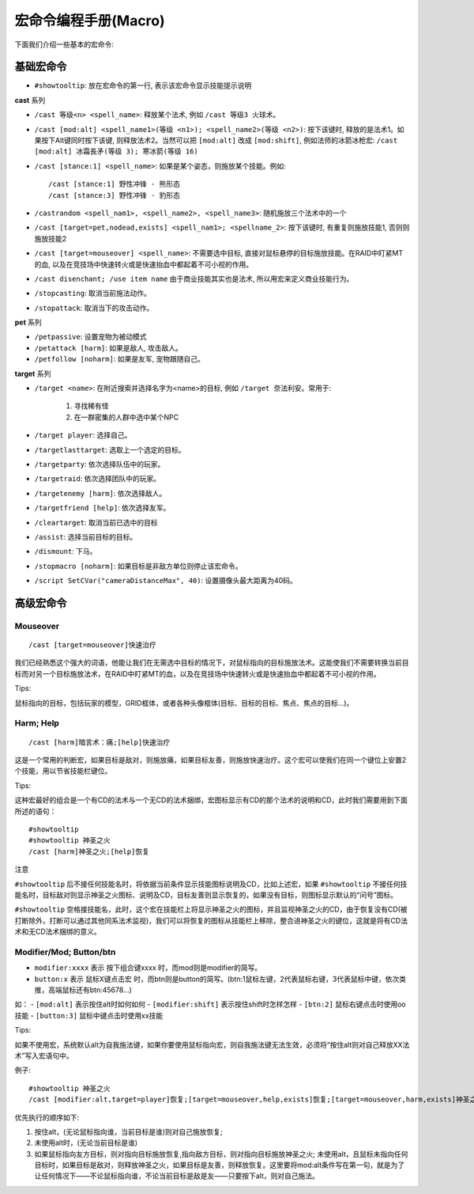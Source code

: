 宏命令编程手册(Macro)
===============================================================================
下面我们介绍一些基本的宏命令:

基础宏命令
-------------------------------------------------------------------------------
- ``#showtooltip``: 放在宏命令的第一行, 表示该宏命令显示技能提示说明

**cast** 系列

- ``/cast 等级<n> <spell_name>``: 释放某个法术, 例如 ``/cast 等级3 火球术``。
- ``/cast [mod:alt] <spell_name1>(等级 <n1>); <spell_name2>(等级 <n2>)``: 按下该键时, 释放的是法术1。如果按下Alt键同时按下该键, 则释放法术2。当然可以把 ``[mod:alt]`` 改成 ``[mod:shift]``, 例如法师的冰箭冰枪宏: ``/cast [mod:alt] 冰霜長矛(等级 3); 寒冰箭(等级 16)``
- ``/cast [stance:1] <spell_name>``: 如果是某个姿态，则施放某个技能。例如::

    /cast [stance:1] 野性冲锋 - 熊形态
    /cast [stance:3] 野性冲锋 - 豹形态

- ``/castrandom <spell_nam1>, <spell_name2>, <spell_name3>``: 随机施放三个法术中的一个
- ``/cast [target=pet,nodead,exists] <spell_nam1>; <spellname_2>``: 按下该键时, 有重复则施放技能1, 否则则施放技能2
- ``/cast [target=mouseover] <spell_name>``: 不需要选中目标, 直接对鼠标悬停的目标施放技能。在RAID中盯紧MT的血, 以及在竞技场中快速转火或是快速抬血中都起着不可小视的作用。
- ``/cast disenchant; /use item name`` 由于商业技能其实也是法术, 所以用宏来定义商业技能行为。
- ``/stopcasting``: 取消当前施法动作。
- ``/stopattack``: 取消当下的攻击动作。

**pet** 系列

- ``/petpassive``: 设置宠物为被动模式
- ``/petattack [harm]``: 如果是敌人, 攻击敌人。
- ``/petfollow [noharm]``: 如果是友军, 宠物跟随自己。

**target** 系列

- ``/target <name>``: 在附近搜索并选择名字为<name>的目标, 例如 ``/target 奈法利安``。常用于:

    1. 寻找稀有怪
    2. 在一群密集的人群中选中某个NPC

- ``/target player``: 选择自己。
- ``/targetlasttarget``: 选取上一个选定的目标。
- ``/targetparty``: 依次选择队伍中的玩家。
- ``/targetraid``: 依次选择团队中的玩家。
- ``/targetenemy [harm]``: 依次选择敌人。
- ``/targetfriend [help]``: 依次选择友军。
- ``/cleartarget``: 取消当前已选中的目标

- ``/assist``: 选择当前目标的目标。
- ``/dismount``: 下马。
- ``/stopmacro [noharm]``: 如果目标是非敌方单位则停止该宏命令。
- ``/script SetCVar("cameraDistanceMax", 40)``: 设置摄像头最大距离为40码。


高级宏命令
-------------------------------------------------------------------------------


Mouseover
~~~~~~~~~~~~~~~~~~~~~~~~~~~~~~~~~~~~~~~~~~~~~~~~~~~~~~~~~~~~~~~~~~~~~~~~~~~~~~
::

    /cast [target=mouseover]快速治疗

我们已经熟悉这个强大的词语，他能让我们在无需选中目标的情况下，对鼠标指向的目标施放法术。这能使我们不需要转换当前目标而对另一个目标施放法术，在RAID中盯紧MT的血，以及在竞技场中快速转火或是快速抬血中都起着不可小视的作用。

Tips: 

鼠标指向的目标，包括玩家的模型，GRID框体，或者各种头像框体(目标、目标的目标、焦点、焦点的目标...)。


Harm; Help
~~~~~~~~~~~~~~~~~~~~~~~~~~~~~~~~~~~~~~~~~~~~~~~~~~~~~~~~~~~~~~~~~~~~~~~~~~~~~~
::

    /cast [harm]暗言术：痛;[help]快速治疗

这是一个常用的判断宏，如果目标是敌对，则施放痛，如果目标友善，则施放快速治疗。这个宏可以使我们在同一个键位上安置2个技能，用以节省技能栏键位。

Tips:

这种宏最好的组合是一个有CD的法术与一个无CD的法术捆绑，宏图标显示有CD的那个法术的说明和CD，此时我们需要用到下面所述的语句：

::

    #showtooltip
    #showtooltip 神圣之火
    /cast [harm]神圣之火;[help]恢复

注意

``#showtooltip`` 后不接任何技能名时，将依据当前条件显示技能图标说明及CD，比如上述宏，如果 ``#showtooltip`` 不接任何技能名时，目标敌对则显示神圣之火图标、说明及CD，目标友善则显示恢复的，如果没有目标，则图标显示默认的“问号”图标。

``#showtooltip`` 空格接技能名，此时，这个宏在技能栏上将显示神圣之火的图标，并且监视神圣之火的CD，由于恢复没有CD(被打断除外，打断可以通过其他同系法术监视)，我们可以将恢复的图标从技能栏上移除，整合进神圣之火的键位，这就是将有CD法术和无CD法术捆绑的意义。


Modifier/Mod; Button/btn
~~~~~~~~~~~~~~~~~~~~~~~~~~~~~~~~~~~~~~~~~~~~~~~~~~~~~~~~~~~~~~~~~~~~~~~~~~~~~~

- ``modifier:xxxx`` 表示 按下组合键xxxx 时，而mod则是modifier的简写。
- ``button:x`` 表示 鼠标X键点击宏 时，而btn则是button的简写。(btn:1鼠标左键，2代表鼠标右键，3代表鼠标中键，依次类推，高端鼠标还有btn:45678...)

如：
- ``[mod:alt]`` 表示按住alt时如何如何
- ``[modifier:shift]`` 表示按住shift时怎样怎样
- ``[btn:2]`` 鼠标右键点击时使用oo技能
- ``[button:3]`` 鼠标中键点击时使用xx技能

Tips:

如果不使用宏，系统默认alt为自我施法键，如果你要使用鼠标指向宏，则自我施法键无法生效，必须将“按住alt则对自己释放XX法术”写入宏语句中。

例子::

    #showtooltip 神圣之火
    /cast [modifier:alt,target=player]恢复;[target=mouseover,help,exists]恢复;[target=mouseover,harm,exists]神圣之火;[harm]神圣之火;[help]恢复

优先执行的顺序如下:

1. 按住alt，(无论鼠标指向谁，当前目标是谁)则对自己施放恢复;
2. 未使用alt时，(无论当前目标是谁)
3. 如果鼠标指向友方目标，则对指向目标施放恢复,指向敌方目标，则对指向目标施放神圣之火; 未使用alt，且鼠标未指向任何目标时，如果目标是敌对，则释放神圣之火，如果目标是友善，则释放恢复。这里要将mod:alt条件写在第一句，就是为了让任何情况下——不论鼠标指向谁，不论当前目标是敌是友——只要按下alt，则对自己施法。


.. articles::
